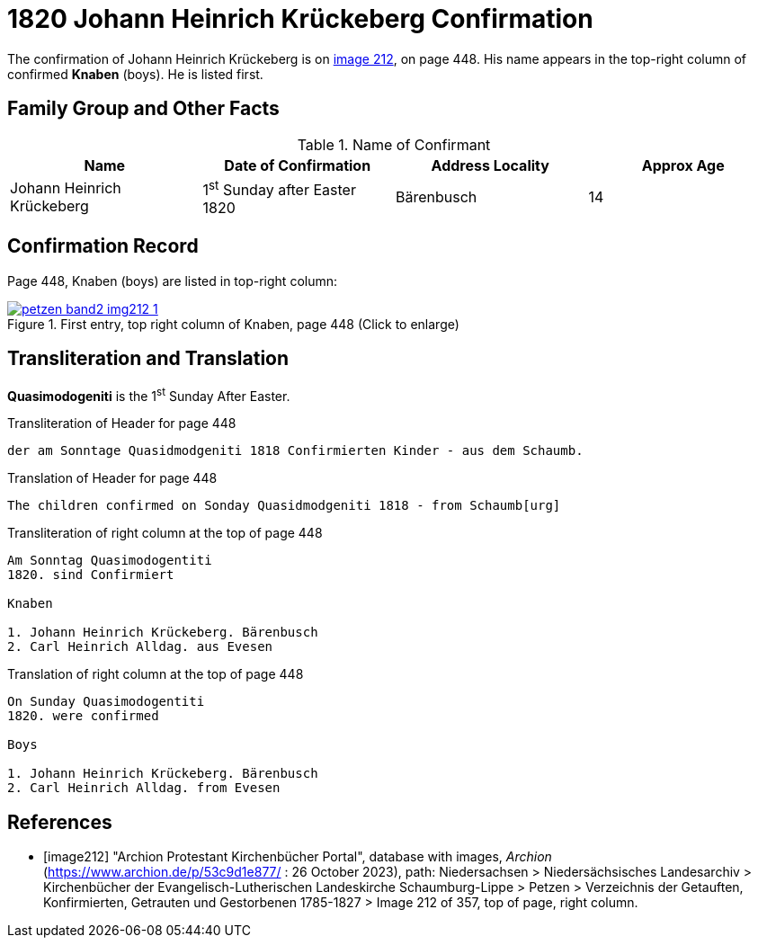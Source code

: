 = 1820 Johann Heinrich Krückeberg Confirmation
:page-role: doc-width

The confirmation of Johann Heinrich Krückeberg is on <<image212, image 212>>, on page 448. His name appears in the 
top-right column of confirmed **Knaben** (boys). He is listed first.

== Family Group and Other Facts

.Name of Confirmant
|===
|Name|Date of Confirmation|Address Locality|Approx Age

|Johann Heinrich Krückeberg|1^st^ Sunday after Easter 1820|Bärenbusch|14
|===

== Confirmation Record

Page 448, Knaben (boys) are listed in top-right column:

image::petzen-band2-img212-1.jpg[title="First entry, top right column of Knaben, page 448 (Click to enlarge)",link=self]

== Transliteration and Translation

**Quasimodogeniti** is the 1^st^ Sunday After Easter.

.Transliteration of Header for page 448
....
der am Sonntage Quasidmodgeniti 1818 Confirmierten Kinder - aus dem Schaumb.
....

.Translation of Header for page 448
....
The children confirmed on Sonday Quasidmodgeniti 1818 - from Schaumb[urg]
....

.Transliteration of right column at the top of page 448
....
Am Sonntag Quasimodogentiti
1820. sind Confirmiert

Knaben

1. Johann Heinrich Krückeberg. Bärenbusch
2. Carl Heinrich Alldag. aus Evesen 
....

.Translation of right column at the top of page 448
....
On Sunday Quasimodogentiti
1820. were confirmed

Boys

1. Johann Heinrich Krückeberg. Bärenbusch
2. Carl Heinrich Alldag. from Evesen 
....


[bibliography]
== References

* [[[image212]]] "Archion Protestant Kirchenbücher Portal", database with images, _Archion_ (https://www.archion.de/p/53c9d1e877/ : 26 October 2023), path: Niedersachsen > Niedersächsisches Landesarchiv > Kirchenbücher der Evangelisch-Lutherischen
 Landeskirche Schaumburg-Lippe > Petzen > Verzeichnis der Getauften, Konfirmierten, Getrauten und Gestorbenen 1785-1827 > Image 212 of 357, top of page, right column.
